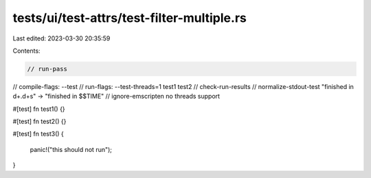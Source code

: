 tests/ui/test-attrs/test-filter-multiple.rs
===========================================

Last edited: 2023-03-30 20:35:59

Contents:

.. code-block:: rs

    // run-pass
// compile-flags: --test
// run-flags: --test-threads=1 test1 test2
// check-run-results
// normalize-stdout-test "finished in \d+\.\d+s" -> "finished in $$TIME"
// ignore-emscripten no threads support

#[test]
fn test1() {}

#[test]
fn test2() {}

#[test]
fn test3() {
    panic!("this should not run");
}


